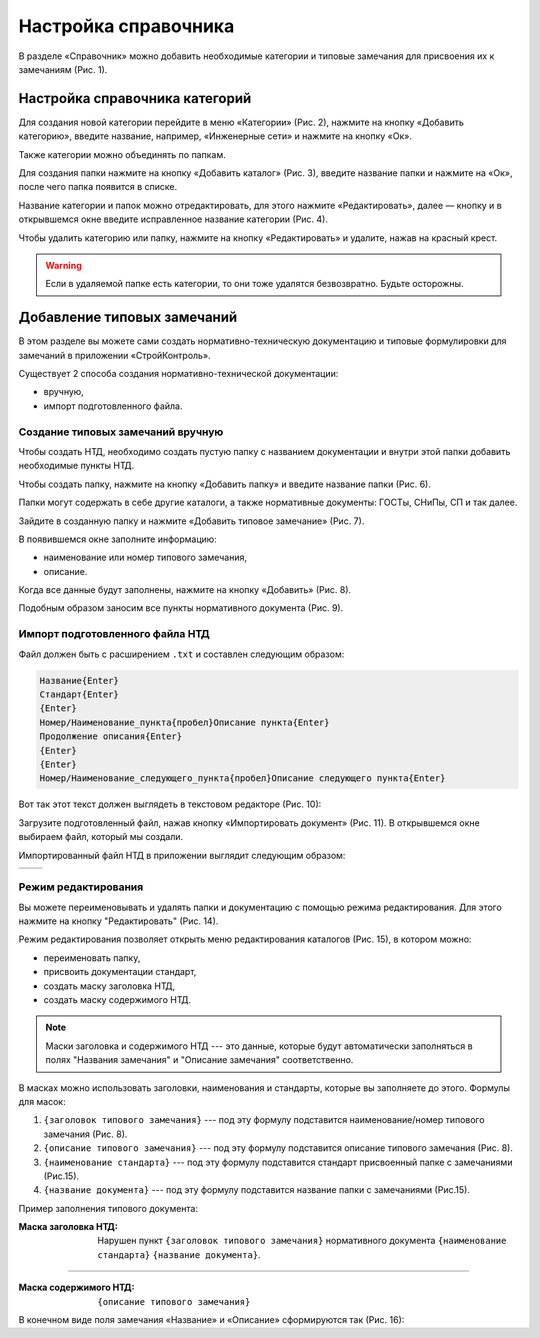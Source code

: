 Настройка справочника
=====================

В разделе «Справочник» можно добавить необходимые категории и типовые замечания для присвоения их к замечаниям (Рис. 1).

..  thumbnail:: images/ref-books-setup-1-ref-books-menu.gif
    :alt: Настройка справочника категорий
    :align: center
    :title: Рис. 1. Настройка справочника категорий
    :show_caption: True

Настройка справочника категорий
-------------------------------

Для создания новой категории перейдите в меню «Категории» (Рис. 2), нажмите на кнопку «Добавить категорию»,
введите название, например, «Инженерные сети» и нажмите на кнопку «Ок».

..  thumbnail:: images/ref-books-setup-2-category-creating.gif
    :alt: Создание новой категории
    :align: center
    :title: Рис. 2. Создание новой категории 
    :show_caption: True

Также категории можно объединять по папкам.

Для создания папки нажмите на кнопку «Добавить каталог» (Рис. 3), введите название папки и нажмите на «Ок», после чего папка появится в списке.

..  thumbnail:: images/ref-books-setup-3-catalogue-creating.png
    :alt: Создание каталога категорий
    :align: center
    :title: Рис. 3. Создание каталога категорий 
    :show_caption: True

Название категории и папок можно отредактировать, для этого нажмите «Редактировать»,
далее — кнопку и в открывшемся окне введите исправленное название категории (Рис. 4). 

..  thumbnail:: images/ref-books-setup-4-editing.png
    :alt: Редактирование категории/папки
    :align: center
    :title: Рис. 4. Редактирование категории/папки
    :show_caption: True

Чтобы удалить категорию или папку, нажмите на кнопку «Редактировать» и удалите, нажав на красный крест.

..  warning:: Если в удаляемой папке есть категории, то они тоже удалятся безвозвратно. Будьте осторожны.

Добавление типовых замечаний
----------------------------

..  thumbnail:: images/ref-books-setup-5-typical-tasks.png
    :alt: Раздел "Типовые замечания"
    :align: center
    :title: Рис. 5. Раздел "Типовые замечания"
    :show_caption: True

В этом разделе вы можете сами создать нормативно-техническую документацию и типовые формулировки для замечаний в приложении «СтройКонтроль».

Существует 2 способа создания нормативно-технической документации:

*   вручную,
*   импорт подготовленного файла.

Создание типовых замечаний вручную
++++++++++++++++++++++++++++++++++

Чтобы создать НТД, необходимо создать пустую папку с названием документации и внутри этой папки добавить необходимые пункты НТД.

Чтобы создать папку, нажмите на кнопку «Добавить папку» и введите название папки (Рис. 6).

..  thumbnail:: images/ref-books-setup-6-typical-tasks-folder-creation.png
    :alt: Создание папки
    :align: center
    :title: Рис. 6. Создание папки
    :show_caption: True

Папки могут содержать в себе другие каталоги, а также нормативные документы: ГОСТы, СНиПы, СП и так далее.

Зайдите в созданную папку и нажмите «Добавить типовое замечание» (Рис. 7).

..  thumbnail:: images/ref-books-setup-7-typical-tasks-adding.png
    :alt: Добавление типовых замечаний
    :align: center
    :title: Рис. 7. Добавление типовых замечаний
    :show_caption: True

В появившемся окне заполните информацию:

*   наименование или номер типового замечания,
*   описание.

Когда все данные будут заполнены, нажмите на кнопку «Добавить» (Рис. 8).

..  thumbnail:: images/ref-books-setup-8-typical-tasks-creating.png
    :alt: Создание типовых замечаний
    :width: 70%
    :title: Рис. 8. Создание типовых замечаний
    :show_caption: True

Подобным образом заносим все пункты нормативного документа (Рис. 9).

..  thumbnail:: images/ref-books-setup-9-typical-tasks-list.png
    :alt: Список типовых замечаний
    :align: center
    :title: Рис. 9. Список типовых замечаний
    :show_caption: True

Импорт подготовленного файла НТД
++++++++++++++++++++++++++++++++

Файл должен быть с расширением ``.txt`` и составлен следующим образом:

..  code-block:: text

    Название{Enter}
    Стандарт{Enter}
    {Enter}
    Номер/Наименование_пункта{пробел}Описание пункта{Enter}
    Продолжение описания{Enter}
    {Enter}
    {Enter}
    Номер/Наименование_следующего_пункта{пробел}Описание следующего пункта{Enter}

Вот так этот текст должен выглядеть в текстовом редакторе (Рис. 10):

..  thumbnail:: images/ref-books-setup-13-typical-tasks-import-file-example.png
    :alt: Импорт подготовленный файл в текстовом редакторе
    :width: 70%
    :title: Рис. 10. Импорт подготовленный файл в текстовом редакторе
    :show_caption: True

Загрузите подготовленный файл, нажав кнопку «Импортировать документ» (Рис. 11). В открывшемся окне выбираем файл, который мы создали.

..  thumbnail:: images/ref-books-setup-14-typical-tasks-import.png
    :alt: Импорт подготовленного файла НТД
    :align: center
    :title: Рис. 11. Импорт подготовленного файла НТД
    :show_caption: True

Импортированный файл НТД в приложении выглядит следующим образом:

..  list-table::
        :widths: 50 50

        *   -   ..  thumbnail:: images/ref-books-setup-15-typical-tasks-imported-file-example.png
                    :alt: Импортированный документ в приложении
                    :align: center
                    :group: Импортированный документ
                    :title: Рис. 12. Импортированный документ в приложении
            -   ..  thumbnail:: images/ref-books-setup-16-typical-tasks-imported-file-example.png
                    :alt: Импортированный документ в приложении
                    :align: center
                    :group: Импортированный документ
                    :title: Рис. 13. Импортированный документ в приложении

Режим редактирования
++++++++++++++++++++

Вы можете переименовывать и удалять папки и документацию с помощью режима редактирования. 
Для этого нажмите на кнопку "Редактировать" (Рис. 14).

..  thumbnail:: images/ref-books-setup-10-typical-tasks-editing.gif
    :alt: Режим редактирования
    :align: center
    :title: Рис. 14. Режим редактирования
    :show_caption: True

Режим редактирования позволяет открыть меню редактирования каталогов (Рис. 15), в котором можно:

*   переименовать папку,
*   присвоить документации стандарт,
*   создать маску заголовка НТД,
*   создать маску содержимого НТД.

..  thumbnail:: images/ref-books-setup-11-typical-tasks-folder-editing.png
    :alt: Меню редактирования каталогов
    :width: 70%
    :title: Рис. 15. Меню редактирования каталогов
    :show_caption: True

..  note:: Маски заголовка и содержимого НТД --- это данные, которые будут автоматически заполняться в полях "Названия замечания"
    и "Описание замечания" соответственно.

В масках можно использовать заголовки, наименования и стандарты, которые вы заполняете до этого.
Формулы для масок:

#.  ``{заголовок типового замечания}`` --- под эту формулу подставится наименование/номер типового замечания (Рис. 8).
#.  ``{описание типового замечания}`` --- под эту формулу подставится описание типового замечания (Рис. 8).
#.  ``{наименование стандарта}`` --- под эту формулу подставится стандарт присвоенный папке с замечаниями (Рис.15).
#.  ``{название документа}`` --- под эту формулу подставится название папки с замечаниями (Рис.15).

Пример заполнения типового документа: 

:Маска заголовка НТД: Нарушен пункт ``{заголовок типового замечания}`` нормативного документа ``{наименование стандарта}`` ``{название документа}``.

----

:Маска содержимого НТД: ``{описание типового замечания}``

В конечном виде поля замечания «Название» и «Описание» сформируются так (Рис. 16):

..  thumbnail:: images/ref-books-setup-12-typical-tasks-autofill-result.png
    :alt: Заполнение полей «Название» и «Описание» из НТД
    :align: center
    :title: Рис. 16. Заполнение полей «Название» и «Описание» из НТД
    :show_caption: True
